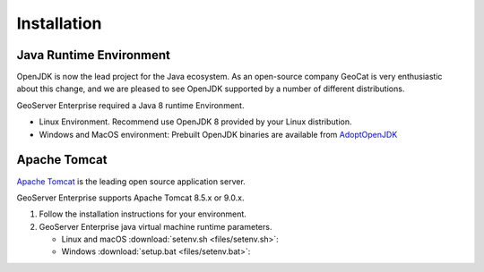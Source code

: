 Installation
============

Java Runtime Environment
------------------------

OpenJDK is now the lead project for the Java ecosystem. As an open-source company GeoCat is very enthusiastic about this change, and we are pleased to see OpenJDK supported by a number of different distributions.

GeoServer Enterprise required a Java 8 runtime Environment.

* Linux Environment. Recommend use OpenJDK 8 provided by your Linux distribution.
* Windows and MacOS environment: Prebuilt OpenJDK binaries are available from `AdoptOpenJDK <https://adoptopenjdk.net>`__

.. tip: Oracle customers are welcome to continue using `Oracle JDK <https://www.oracle.com/technetwork/java/javase/downloads/jdk8-downloads-2133151.html>`__ (keeping in mind that license terms have changed and this is no longer available free of chrage).

.. only:: premium
   
   .. note:: GeoServer Enterprise Premium customers may also make use of Java 11 at this time.

Apache Tomcat
-------------

`Apache Tomcat <https://tomcat.apache.org>`__ is the leading open source application server.

GeoServer Enterprise supports Apache Tomcat 8.5.x or 9.0.x.

#. Follow the installation instructions for your environment.

#. GeoServer Enterprise java virtual machine runtime parameters.
   
   * Linux and macOS :download:`setenv.sh <files/setenv.sh>`:
   
     .. literalinclude:: files/setenv.sh
        :language: shell
   
   * Windows :download:`setup.bat <files/setenv.bat>`:
     
     .. literalinclude:: files/setenv.bat
        :language: batch
      
.. only:: premium

   .. note:: GeoServer Enterprise Premium customers may also make use of their own application server.
  
      When making use of your own application server please pay special attention to the JVM options required for the GeoServer application.
